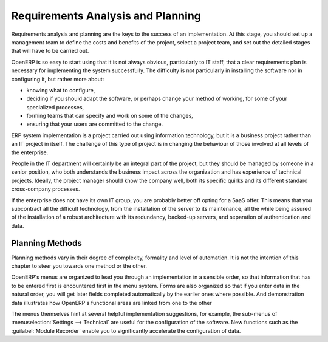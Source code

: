 .. index:: 
   single: requirements analysis
   single: planning
   
Requirements Analysis and Planning
==================================

Requirements analysis and planning are the keys to the success of an implementation. At this stage,
you should set up a management team to define the costs and benefits of the project, select a
project team, and set out the detailed stages that will have to be carried out.

OpenERP is so easy to start using that it is not always obvious, particularly to IT staff, that a
clear requirements plan is necessary for implementing the system successfully. The difficulty is not
particularly in installing the software nor in configuring it, but rather more about:

* knowing what to configure,

* deciding if you should adapt the software, or perhaps change your method of working, for some of
  your specialized processes,

* forming teams that can specify and work on some of the changes,

* ensuring that your users are committed to the change.

ERP system implementation is a project carried out using information technology, but it is a business
project rather than an IT project in itself. The challenge of this type of project is in changing
the behaviour of those involved at all levels of the enterprise.

People in the IT department will certainly be an integral part of the project, but they should be
managed by someone in a senior position, who both understands the business impact across the
organization and has experience of technical projects. Ideally, the project manager should know the
company well, both its specific quirks and its different standard cross-company processes.

If the enterprise does not have its own IT group, you are probably better off opting for a SaaS
offer. This means that you subcontract all the difficult technology, from the installation of the
server to its maintenance, all the while being assured of the installation of a robust architecture
with its redundancy, backed-up servers, and separation of authentication and data.

Planning Methods
----------------

Planning methods vary in their degree of complexity, formality and level of automation. It is not the
intention of this chapter to steer you towards one method or the other.

OpenERP's menus are organized to lead you through an implementation in a sensible order, so that
information that has to be entered first is encountered first in the menu system. Forms are also
organized so that if you enter data in the natural order, you will get later fields completed
automatically by the earlier ones where possible. And demonstration data illustrates how OpenERP's
functional areas are linked from one to the other

The menus themselves hint at several helpful implementation suggestions, for example, the sub-menus of
:menuselection:`Settings --> Technical` are useful for the configuration of the software.
New functions such as the :guilabel:`Module Recorder` enable you to significantly accelerate the configuration
of data.

.. Copyright © Open Object Press. All rights reserved.

.. You may take electronic copy of this publication and distribute it if you don't
.. change the content. You can also print a copy to be read by yourself only.

.. We have contracts with different publishers in different countries to sell and
.. distribute paper or electronic based versions of this book (translated or not)
.. in bookstores. This helps to distribute and promote the OpenERP product. It
.. also helps us to create incentives to pay contributors and authors using author
.. rights of these sales.

.. Due to this, grants to translate, modify or sell this book are strictly
.. forbidden, unless Tiny SPRL (representing Open Object Press) gives you a
.. written authorisation for this.

.. Many of the designations used by manufacturers and suppliers to distinguish their
.. products are claimed as trademarks. Where those designations appear in this book,
.. and Open Object Press was aware of a trademark claim, the designations have been
.. printed in initial capitals.

.. While every precaution has been taken in the preparation of this book, the publisher
.. and the authors assume no responsibility for errors or omissions, or for damages
.. resulting from the use of the information contained herein.

.. Published by Open Object Press, Grand Rosière, Belgium

